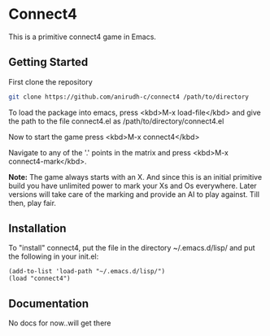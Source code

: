 * Connect4
  This is a primitive connect4 game in Emacs.
** Getting Started
   First clone the repository
   #+BEGIN_SRC bash
   git clone https://github.com/anirudh-c/connect4 /path/to/directory
   #+END_SRC
   To load the package into emacs, press <kbd>M-x load-file</kbd> and give the path to the file connect4.el as /path/to/directory/connect4.el
   
   Now to start the game press <kbd>M-x connect4</kbd>
   
   Navigate to any of the '.' points in the matrix and press <kbd>M-x connect4-mark</kbd>.

   **Note:** The game always starts with an X. And since this is an initial primitive build you have unlimited power to mark your Xs and Os everywhere.
   Later versions will take care of the marking and provide an AI to play against. Till then, play fair.
** Installation
   To "install" connect4, put the file in the directory ~/.emacs.d/lisp/ and put the following in your init.el:
   #+BEGIN_SRC elisp
   (add-to-list 'load-path "~/.emacs.d/lisp/")
   (load "connect4")
   #+END_SRC
** Documentation
   No docs for now..will get there
